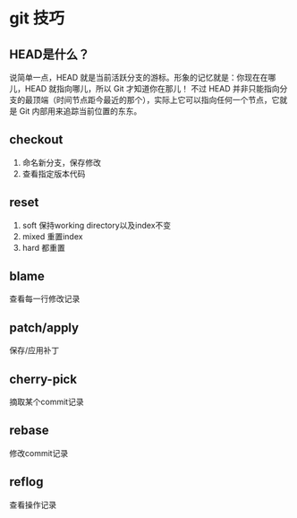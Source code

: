 * git 技巧

** HEAD是什么？
说简单一点，HEAD 就是当前活跃分支的游标。形象的记忆就是：你现在在哪儿，HEAD 就指向哪儿，所以 Git 才知道你在那儿！
不过 HEAD 并非只能指向分支的最顶端（时间节点距今最近的那个），实际上它可以指向任何一个节点，它就是 Git 内部用来追踪当前位置的东东。

** checkout
1. 命名新分支，保存修改
2. 查看指定版本代码

** reset
1. soft 保持working directory以及index不变
2. mixed 重置index
3. hard 都重置

** blame
查看每一行修改记录

** patch/apply
保存/应用补丁

** cherry-pick
摘取某个commit记录

** rebase
修改commit记录

** reflog
查看操作记录

